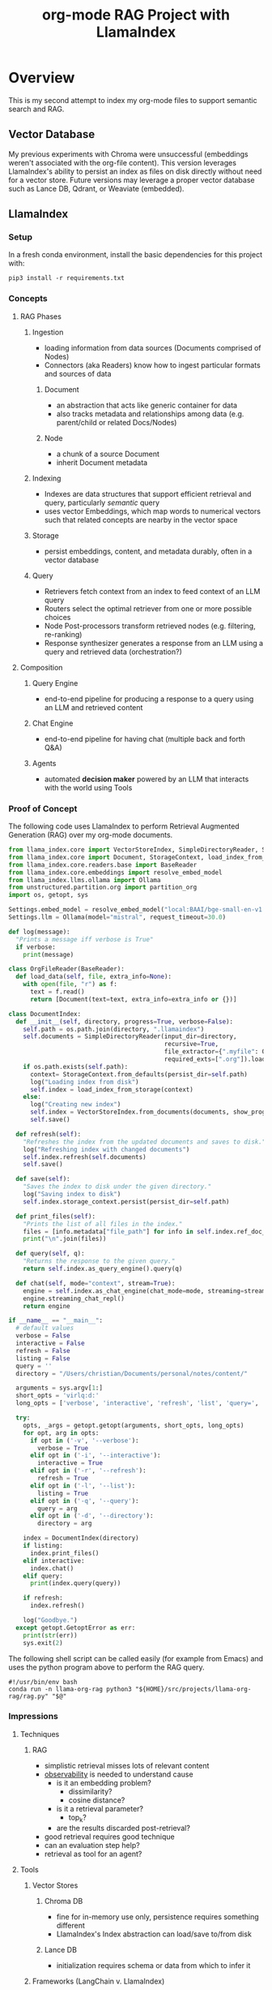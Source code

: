 #+TITLE: org-mode RAG Project with LlamaIndex
* Overview
This is my second attempt to index my org-mode files to support semantic search
and RAG.

** Vector Database
My previous experiments with Chroma were unsuccessful (embeddings weren't
associated with the org-file content). This version leverages LlamaIndex's
ability to persist an index as files on disk directly without need for a vector
store. Future versions may leverage a proper vector database such as Lance DB,
Qdrant, or Weaviate (embedded).

** LlamaIndex
*** Setup
In a fresh conda environment, install the basic dependencies for this project
with:
#+begin_src shell
pip3 install -r requirements.txt
#+end_src

*** Concepts
**** RAG Phases
***** Ingestion
- loading information from data sources (Documents comprised of Nodes)
- Connectors (aka Readers) know how to ingest particular formats and sources of data
****** Document
- an abstraction that acts like generic container for data
- also tracks metadata and relationships among data (e.g. parent/child or related Docs/Nodes)
****** Node
- a chunk of a source Document
- inherit Document metadata

***** Indexing
- Indexes are data structures that support efficient retrieval and query,
  particularly /semantic/ query
- uses vector Embeddings, which map words to numerical vectors such that related
  concepts are nearby in the vector space
***** Storage
- persist embeddings, content, and metadata durably, often in a vector database
***** Query
- Retrievers fetch context from an index to feed context of an LLM query
- Routers select the optimal retriever from one or more possible choices
- Node Post-processors transform retrieved nodes (e.g. filtering, re-ranking)
- Response synthesizer generates a response from an LLM using a query and
  retrieved data (orchestration?)
**** Composition
***** Query Engine
- end-to-end pipeline for producing a response to a query using an LLM and
  retrieved content
***** Chat Engine
- end-to-end pipeline for having chat (multiple back and forth Q&A)
***** Agents
- automated *decision maker* powered by an LLM that interacts with the world using
  Tools

*** Proof of Concept
The following code uses LlamaIndex to perform Retrieval Augmented Generation (RAG)
over my org-mode documents.

#+begin_src python :tangle rag.py
from llama_index.core import VectorStoreIndex, SimpleDirectoryReader, Settings
from llama_index.core import Document, StorageContext, load_index_from_storage
from llama_index.core.readers.base import BaseReader
from llama_index.core.embeddings import resolve_embed_model
from llama_index.llms.ollama import Ollama
from unstructured.partition.org import partition_org
import os, getopt, sys

Settings.embed_model = resolve_embed_model("local:BAAI/bge-small-en-v1.5")
Settings.llm = Ollama(model="mistral", request_timeout=30.0)

def log(message):
  "Prints a message iff verbose is True"
  if verbose:
    print(message)

class OrgFileReader(BaseReader):
  def load_data(self, file, extra_info=None):
    with open(file, "r") as f:
      text = f.read()
      return [Document(text=text, extra_info=extra_info or {})]

class DocumentIndex:
  def __init__(self, directory, progress=True, verbose=False):
    self.path = os.path.join(directory, ".llamaindex")
    self.documents = SimpleDirectoryReader(input_dir=directory,
                                           recursive=True,
                                           file_extractor={".myfile": OrgFileReader()}
                                           required_exts=[".org"]).load_data()
    if os.path.exists(self.path):
      context= StorageContext.from_defaults(persist_dir=self.path)
      log("Loading index from disk")
      self.index = load_index_from_storage(context)
    else:
      log("Creating new index")
      self.index = VectorStoreIndex.from_documents(documents, show_progress=progress)
      self.save()

  def refresh(self):
    "Refreshes the index from the updated documents and saves to disk."
    log("Refreshing index with changed documents")
    self.index.refresh(self.documents)
    self.save()

  def save(self):
    "Saves the index to disk under the given directory."
    log("Saving index to disk")
    self.index.storage_context.persist(persist_dir=self.path)

  def print_files(self):
    "Prints the list of all files in the index."
    files = [info.metadata["file_path"] for info in self.index.ref_doc_info.values()]
    print("\n".join(files))

  def query(self, q):
    "Returns the response to the given query."
    return self.index.as_query_engine().query(q)

  def chat(self, mode="context", stream=True):
    engine = self.index.as_chat_engine(chat_mode=mode, streaming=stream)
    engine.streaming_chat_repl()
    return engine

if __name__ == "__main__":
  # default values
  verbose = False
  interactive = False
  refresh = False
  listing = False
  query = ''
  directory = "/Users/christian/Documents/personal/notes/content/"

  arguments = sys.argv[1:]
  short_opts = 'virlq:d:'
  long_opts = ['verbose', 'interactive', 'refresh', 'list', 'query=', 'directory=']

  try:
    opts, _args = getopt.getopt(arguments, short_opts, long_opts)
    for opt, arg in opts:
      if opt in ('-v', '--verbose'):
        verbose = True
      elif opt in ('-i', '--interactive'):
        interactive = True
      elif opt in ('-r', '--refresh'):
        refresh = True
      elif opt in ('-l', '--list'):
        listing = True
      elif opt in ('-q', '--query'):
        query = arg
      elif opt in ('-d', '--directory'):
        directory = arg

    index = DocumentIndex(directory)
    if listing:
      index.print_files()
    elif interactive:
      index.chat()
    elif query:
      print(index.query(query))

    if refresh:
      index.refresh()

    log("Goodbye.")
  except getopt.GetoptError as err:
    print(str(err))
    sys.exit(2)
#+end_src

The following shell script can be called easily (for example from Emacs) and
uses the python program above to perform the RAG query.

#+begin_src shell :tangle ~/bin/org-rag
#!/usr/bin/env bash
conda run -n llama-org-rag python3 "${HOME}/src/projects/llama-org-rag/rag.py" "$@"
#+end_src

*** Impressions
**** Techniques
***** RAG
- simplistic retrieval misses lots of relevant content
- [[https://docs.llamaindex.ai/en/stable/module_guides/observability/observability.html][observability]] is needed to understand cause
  - is it an embedding problem?
    - dissimilarity?
    - cosine distance?
  - is it a retrieval parameter?
    - top_k?
  - are the results discarded post-retrieval?
- good retrieval requires good technique
- can an evaluation step help?
- retrieval as tool for an agent?
**** Tools
***** Vector Stores
****** Chroma DB
- fine for in-memory use only, persistence requires something different
- LlamaIndex's Index abstraction can load/save to/from disk
****** Lance DB
- initialization requires schema or data from which to infer it
***** Frameworks (LangChain v. LlamaIndex)
****** API / Design
- LangChain's API is simpler, but more limiting thab LlamaIndex's
****** Libraries
- [[https://unstructured-io.github.io/unstructured/][unstructured.io]]'s so-called [[https://github.com/Unstructured-IO/unstructured/blob/1947375b2eee8477f7ac95f55783b8262cb90ca9/unstructured/partition/org.py#L4][org-mode support]] is disappointing
  - uses [[https://github.com/JessicaTegner/pypandoc#usage][pypandoc]] under the hood
  - parses as HTML
  - identifies headings and lists, but none of org's richness
    - code blocks, properties, etc
****** Documentation
- LangChain's API docs are [[https://api.python.langchain.com/en/stable/langchain_api_reference.html][well-organized]], readable and link to [[https://api.python.langchain.com/en/stable/_modules/langchain/agents/agent.html#Agent.aplan][source]]
- LLamaIndex's core API docs [[https://docs.llamaindex.ai/en/stable/api_reference/indices/vector_store.html][easy enough]] to read
  - don't link to source
  - LlamaHub community docs are [[https://llamahub.ai/l/readers/llama-index-readers-file?from=readers][not]]
- LlamaIndex's conceptual documentation is thorough, and decently organized
  - structure is not perfectly consistent from section to section
****** Community
- LangChain has lots of [[https://api.python.langchain.com/en/stable/community_api_reference.html#][community packages]]
- LlamaIndex has [[https://llamahub.ai/][LlamaHub]] community package implementations
****** Tools
******* Utilities
- create-llama :: [[https://www.npmjs.com/package/create-llama][node-based]] bootstrapper for LlamaIndex ([[https://blog.llamaindex.ai/create-llama-a-command-line-tool-to-generate-llamaindex-apps-8f7683021191][blog]], [[https://youtu.be/GOv4arrbVi8?si=9-TEs-_SbKUnhgWx][video]])
******* Observability
- LangSmith :: freemium hosted observability tooling ([[https://docs.smith.langchain.com/][docs]])
  - limit 1 project for free "Developer" plan
- DeepEval :: open-source observability for LLM apps ([[https://github.com/confident-ai/deepeval][Github]], [[https://docs.confident-ai.com/][docs]])
- openllmetry :: freemium? open-source observability ([[https://github.com/traceloop/openllmetry][Github]], [[https://www.traceloop.com/docs/openllmetry/introduction][docs]])
- Arize Phoneix :: ooh pretty! ([[https://github.com/Arize-ai/phoenix][Github]], [[https://docs.arize.com/phoenix][docs]])
-  ::
*** Future Work
- persist my index to a proper vector database
- periodically update my index `org-rag --refresh`
- convert this to a full-fledged agent with access to tools
  - use LLMCompiler to leverage LLMs planning abilities
  - tools should include Google, Wikipedia, and Wolfram Alpha
  - a basic tool to get the current date and possibly holiday calendars
  - send email or text messages
- wire this up to an Emacs command
- look at [[https://blog.streamlit.io/build-a-chatbot-with-custom-data-sources-powered-by-llamaindex/][different UIs]]
